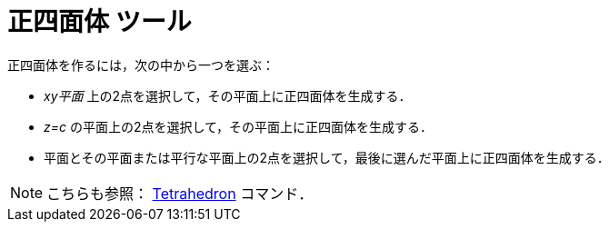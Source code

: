 = 正四面体 ツール
ifdef::env-github[:imagesdir: /ja/modules/ROOT/assets/images]

正四面体を作るには，次の中から一つを選ぶ：

* _xy平面_ 上の2点を選択して，その平面上に正四面体を生成する．
* _z=c_ の平面上の2点を選択して，その平面上に正四面体を生成する．
* 平面とその平面または平行な平面上の2点を選択して，最後に選んだ平面上に正四面体を生成する．

[NOTE]
====

こちらも参照： xref:/commands/Tetrahedron.adoc[Tetrahedron] コマンド．

====
